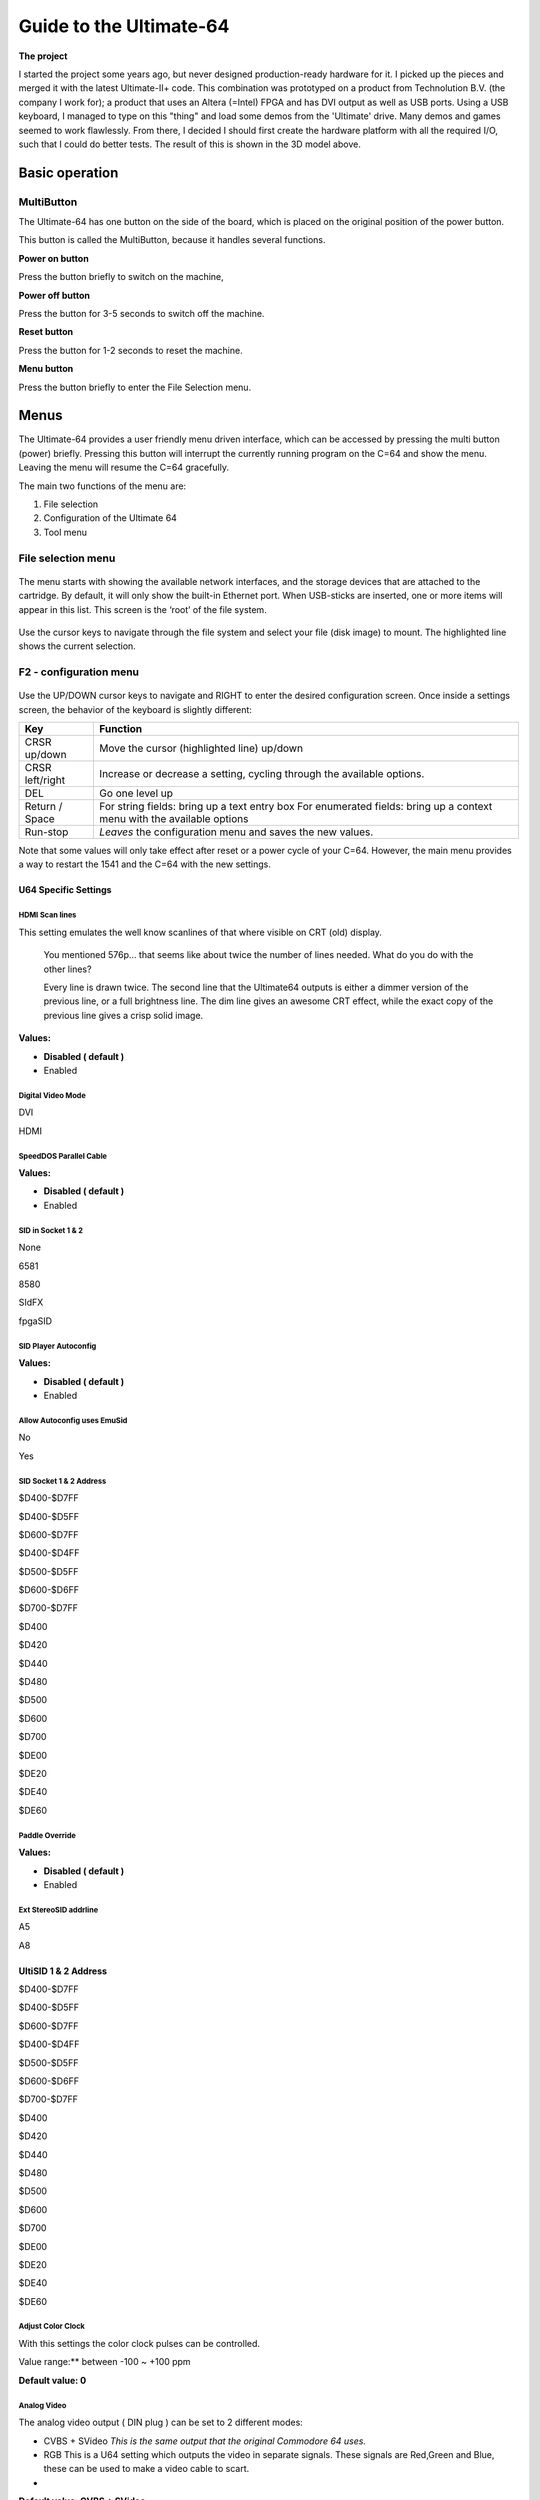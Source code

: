 .. _header-n619:

Guide to the Ultimate-64
========================

.. figure:: .\ultimate64-manual.assets\1536833702202.png
   :alt: 

**The project**

I started the project some years ago, but never designed
production-ready hardware for it. I picked up the pieces and merged it
with the latest Ultimate-II+ code. This combination was prototyped on a
product from Technolution B.V. (the company I work for); a product that
uses an Altera (=Intel) FPGA and has DVI output as well as USB ports.
Using a USB keyboard, I managed to type on this "thing" and load some
demos from the 'Ultimate' drive. Many demos and games seemed to work
flawlessly. From there, I decided I should first create the hardware
platform with all the required I/O, such that I could do better tests.
The result of this is shown in the 3D model above.

.. _header-n628:

Basic operation
---------------

.. _header-n629:

MultiButton
~~~~~~~~~~~

The Ultimate-64 has one button on the side of the board, which is placed
on the original position of the power button.

This button is called the MultiButton, because it handles several
functions.

\ **Power on button**\ 

Press the button briefly to switch on the machine,

**Power off button**

Press the button for 3-5 seconds to switch off the machine.

**Reset button**

Press the button for 1-2 seconds to reset the machine.

**Menu button**

Press the button briefly to enter the File Selection menu.

.. _header-n641:

Menus
-----

The Ultimate-64 provides a user friendly menu driven interface, which
can be accessed by pressing the multi button (power) briefly. Pressing
this button will interrupt the currently running program on the C=64 and
show the menu. Leaving the menu will resume the C=64 gracefully.

The main two functions of the menu are:

1. File selection

2. Configuration of the Ultimate 64

3. Tool menu

.. _header-n651:

File selection menu
~~~~~~~~~~~~~~~~~~~

.. figure:: .\ultimate64-manual.assets\1536790041641.png
   :alt: 

The menu starts with showing the available network interfaces, and the
storage devices that are attached to the cartridge. By default, it will
only show the built-in Ethernet port. When USB-sticks are inserted, one
or more items will appear in this list. This screen is the ‘root’ of the
file system.

.. figure:: .\ultimate64-manual.assets\1536790123244.png
   :alt: 

Use the cursor keys to navigate through the file system and select your
file (disk image) to mount. The highlighted line shows the current
selection.

.. _header-n659:

F2 - configuration menu
~~~~~~~~~~~~~~~~~~~~~~~

.. figure:: .\ultimate64-manual.assets\1536790555692.png
   :alt: 

Use the UP/DOWN cursor keys to navigate and RIGHT to enter the desired
configuration screen. Once inside a settings screen, the behavior of the
keyboard is slightly different:

+-----------------------------------+-----------------------------------+
| Key                               | Function                          |
+===================================+===================================+
| CRSR up/down                      | Move the cursor (highlighted      |
|                                   | line) up/down                     |
+-----------------------------------+-----------------------------------+
| CRSR left/right                   | Increase or decrease a setting,   |
|                                   | cycling through the available     |
|                                   | options.                          |
+-----------------------------------+-----------------------------------+
| DEL                               | Go one level up                   |
+-----------------------------------+-----------------------------------+
| Return / Space                    | For string fields: bring up a     |
|                                   | text entry box For enumerated     |
|                                   | fields: bring up a context menu   |
|                                   | with the available options        |
+-----------------------------------+-----------------------------------+
| Run-stop                          | *Leaves* the configuration menu   |
|                                   | and saves the new values.         |
+-----------------------------------+-----------------------------------+

Note that some values will only take effect after reset or a power cycle
of your C=64. However, the main menu provides a way to restart the 1541
and the C=64 with the new settings.

.. _header-n685:

U64 Specific Settings
^^^^^^^^^^^^^^^^^^^^^

.. _header-n686:

HDMI Scan lines
'''''''''''''''

This setting emulates the well know scanlines of that where visible on
CRT (old) display.

   You mentioned 576p... that seems like about twice the number of lines
   needed. What do you do with the other lines?

   Every line is drawn twice. The second line that the Ultimate64
   outputs is either a dimmer version of the previous line, or a full
   brightness line. The dim line gives an awesome CRT effect, while the
   exact copy of the previous line gives a crisp solid image.

**Values:**

-  **Disabled ( default )**

-  Enabled

.. _header-n701:

Digital Video Mode
''''''''''''''''''

DVI

HDMI

.. _header-n705:

SpeedDOS Parallel Cable
'''''''''''''''''''''''

**Values:**

-  **Disabled ( default )**

-  Enabled

.. _header-n713:

SID in Socket 1 & 2
'''''''''''''''''''

None

6581

8580

SIdFX

fpgaSID

.. _header-n720:

SID Player Autoconfig
'''''''''''''''''''''

**Values:**

-  **Disabled ( default )**

-  Enabled

.. _header-n729:

Allow Autoconfig uses EmuSid
''''''''''''''''''''''''''''

No

Yes

.. _header-n733:

SID Socket 1 & 2 Address
''''''''''''''''''''''''

$D400-$D7FF

$D400-$D5FF

$D600-$D7FF

$D400-$D4FF

$D500-$D5FF

$D600-$D6FF

$D700-$D7FF

$D400

$D420

$D440

$D480

$D500

$D600

$D700

$DE00

$DE20

$DE40

$DE60

.. _header-n753:

Paddle Override
'''''''''''''''

**Values:**

-  **Disabled ( default )**

-  Enabled

.. _header-n761:

Ext StereoSID addrline
''''''''''''''''''''''

A5

A8

.. _header-n765:

UltiSID 1 & 2 Address
^^^^^^^^^^^^^^^^^^^^^

$D400-$D7FF

$D400-$D5FF

$D600-$D7FF

$D400-$D4FF

$D500-$D5FF

$D600-$D6FF

$D700-$D7FF

$D400

$D420

$D440

$D480

$D500

$D600

$D700

$DE00

$DE20

$DE40

$DE60

.. _header-n785:

Adjust Color Clock
''''''''''''''''''

With this settings the color clock pulses can be controlled.

Value range:*\* between -100 ~ +100 ppm

**Default value: 0**

.. _header-n792:

Analog Video
''''''''''''

The analog video output ( DIN plug ) can be set to 2 different modes:

-  CVBS + SVideo *This is the same output that the original Commodore 64
   uses.*

-  RGB This is a U64 setting which outputs the video in separate
   signals. These signals are Red,Green and Blue, these can be used to
   make a video cable to scart.

-  

**Default value: CVBS + SVideo**

.. _header-n803:

Chroma Delay
''''''''''''

With this settings the Chroma ( color ) data can be delayed. This can be
helpfull if there is some bleach in the color output.

Value range:*\* between -3 & +3

**Default value: 0**

.. _header-n809:

Volume settings
'''''''''''''''

The volume for each audio output can be set to a value between **-42dB
and +6dB**, or it can turned **off**.

**Default value: 0dB**

\ **This can be applied to the following settings:**\ 

-  Vol EmuSid1 *Volume of EmuSid1*

-  Vol EmuSid2 *Volume of EmuSid2*

-  Vol Socket 1 *Volume of SID in socket 1*

-  Vol Socket 2 *Volume of SID in socket 2*

-  Vol Sampler L *Left output volume of the DA converter ( soundcard ),
   for example the mod files player*

-  Vol Sampler R *Right output volume of the DA converter ( soundcard ),
   for example the mod files player*

-  Vol Drive 1 *Output volume for "1541" drive 1, this is the sound you
   hear when loading or saving data on the drive*

-  Vol Drive 2 *Output volume for "1541" drive 2, this is the sound you
   hear when loading or saving data on the drive*

-  Vol Tape Read *Output volume for "Tape" drive , this is the sound you
   hear when loading data from the drive*

-  Vol Tape Write *Output volume for "Tape" drive , this is the sound
   you hear when loading data to the drive*

.. _header-n837:

Panning settings
''''''''''''''''

The panning for each audio output can be set to a value in the range
Left1 ~ Right5.

**Values:**

-  Left range: 1~5

-  Centre

-  Right range: 1~5

**Default value: Centre**

\ **This can be applied to the following settings**\ 

-  Pan EmuSid1 *Panning of EmuSid1*

-  Pan EmuSid2 *Panning of EmuSid2*

-  Pan Socket 1 *Panning of SID in socket 1*

-  Pan Socket 2 *Panning of SID in socket 2*

-  Pan Sampler L *Left Panning of the DA converter ( soundcard ), for
   example the mod files player*

-  Pan Sampler R *Right Panning of the DA converter ( soundcard ), for
   example the mod files player*

-  Pan Drive 1 *Panning for "1541" drive 1, this is the sound you hear
   when loading or saving data on the drive*

-  Pan Drive 2 *Panning for "1541" drive 2, this is the sound you hear
   when loading or saving data on the drive*

-  Pan Tape Read *Panning for "Tape" drive , this is the sound you hear
   when loading data from the drive*

-  Pan Tape Write *Panning for "Tape" drive , this is the sound you hear
   when loading data to the drive*

.. _header-n873:

Clock Settings
^^^^^^^^^^^^^^

The U64 has a internal clock that is powered with a battery to keep
track of the date & time.

With this setting the following values can be changed:

-  Year

-  Month

-  Day

-  Hours

-  Minutes

-  Seconds

-  Correction *This corrects the deviation of the internal clock (RTC)*

.. _header-n895:

Software IEC Settings
^^^^^^^^^^^^^^^^^^^^^

IEC Drive and printer

Soft Drive Bus ID

Default Path

Printer Bus ID

Printer output file

Printer output type

Printer ink density

Printer Emulation

Printer Commodore charset

Printer Epson charset

Printer IBM table 2

.. _header-n908:

C64 and cartridge settings
^^^^^^^^^^^^^^^^^^^^^^^^^^

Cartridge

Final Cartrdige 3 Mode

Fast Reset

Alternate Kernal

Alternate Basic

Alternate Chargen

RAM Expansion Unit

REU Size

REU Preload

REU Preload Image

REU Preload Offset

Map Ultimate Audio $DF20-DFFF

DMA Load Mimics ID

Command Interface

UltiDOS: Allow SetDate

.. _header-n925:

User Interface Settings
^^^^^^^^^^^^^^^^^^^^^^^

Interface Type

Background color

Border color

Foreground color

Selected Item color

Selected Backgr ( Overlay )

Home Directory

Enter Home on Startup

.. _header-n935:

Tape Settings
^^^^^^^^^^^^^

Tape playback Rate

.. _header-n938:

1541 Drive A & B Settings
^^^^^^^^^^^^^^^^^^^^^^^^^

1541 Drive Bus ID

1541 ROM Select

1541 RAM BOard

1541 Disk swap delay

1541 Resets when C64 resets

1541 Freezes in menu

GCR Save Align Tracks

.. _header-n948:

Network settings
^^^^^^^^^^^^^^^^

Use DHCP

Static IP

Static Netmask

Static Gateway

Host Name

.. _header-n955:

F5 - Tool menu
~~~~~~~~~~~~~~

.. figure:: .\ultimate64-manual.assets\1536790603560.png
   :alt: 

.. _header-n957:

Ultimate64 features
-------------------

.. _header-n959:

More about mounting disks
~~~~~~~~~~~~~~~~~~~~~~~~~

   Remember that ‘mounting’ a disk means creating a link between the
   1541 part of your ultimate cartridge, and a file on a storage device.
   This means, that when the link has been established, “writes” that
   the 1541 performs will be written back into the disk image file as
   well. In this way, the ‘real’ behavior of a floppy is emulated.

   This behavior will not always be what you want. There are two options
   to avoid this: ‘mount’ the floppy as read-only, or ‘mount’ the floppy
   in ‘unlinked’ mode. When write protected, the drive itself cannot
   write to the floppy. In unlinked mode, the writes to the floppy are
   performed, but do not reflect in the .D64 or .G64 file. When the
   storage device is removed, the 1541 drive automatically switches to
   unlinked mode. Be aware that writes to the disk will then be lost
   when you turn off the machine.

.. _header-n964:

HDMI port
~~~~~~~~~

.. figure:: .\ultimate64-manual.assets\1536831620353.png
   :alt: 

The HDMI port can be connected to a modern display ( eg. television ),
so you can use the Ultimate-64 in the future.

Resolution of the HDMI output

The output resolution is 720 x 576 at 50 Hz (for the PAL version), also
noted as 576p50. This is a standard resolution that all HDMI capable
screens are supposed to support, according to the CEA-861 standard.
However, to meet the exact timing of a C64, the timing parameters of
this video mode are slightly modified. I have not come across screens
that do not accept the generated HDMI signal.

Frame delays of the digital HDMI port

None. There is no frame buffer, so there is no need to worry. Some
screens, tho, especially non-gaming screens may introduce some latency.
I observed this with a 4K screen that actually resampled the output to
just 30Hz. I am pretty sure displays do not have this problem.

Because there is no frame buffer, scrollers and such are perfectly
smooth. If the TV renders the image at the speed it is sent over the
HDMI link everything will be smooth.

If HDMI is used for output, there is also output generated on the PAL
output ( display connector ).

In the configuration menu you can change several setting regarding this
port.

-  U64 Specific Settings

   -  HDMI Scan lines

-  User Interface Settings

   -  Interface Type ( overlay mode )

.. _header-n992:

Ethernet port
~~~~~~~~~~~~~

.. figure:: .\ultimate64-manual.assets\1536831652781.png
   :alt: 

The ethernet port can be connected to a switch ( or hub ) to communicate
with the Ultimate-64 over your own network.

In the configuration menu ( Network settings ) you can change several
setting regarding this port.

   Some of you may be familiar with the RR-net solution that brings
   Ethernet to the C-64. Currently, the built-in Ethernet port does
   *not* provide RR-net compatibility. However:

   The Ethernet port is used natively by the firmware. There is some
   primitive support for file-transfer using FTP (needs improvement),
   and it is possible to connect to the Ultimate-II+ using a VT-100
   terminal program on the Telnet port (port 23). This gives the
   possibility to control the machine remotely, and swap disks without
   actually interrupting the program running on the C-64.

.. _header-n1004:

USB support
~~~~~~~~~~~

.. figure:: .\ultimate64-manual.assets\1536831561900.png
   :alt: 

The Ultimate-64 supports most USB sticks and Flash card readers out of
the box. It also supports USB 2.0 Hubs. It is recommended to use powered
USB hubs only (with an external power supply). USB 1.1 Hubs are *not*
supported.

There are three USB 2.0 ports available on the board; two on the back
and one on the "internal" side of the board/case.

   Please note that the port on the left is **not** a USB 3.0 port.
   Although you may use this port as a 2.0 port, it is not USB 3.0
   compliant. The extra signals on a USB 3.0 connector are used to
   communicate with the tape port (see below). **Please do not attempt
   to attach a USB 3.0 device to the blue USB connector on the
   Ultimate-II+.** You may safely use a USB 3.0 device on the *right*
   side of the cartridge.

.. _header-n1015:

File Systems
~~~~~~~~~~~~

   Currently, the Ultimate-II+ supports the FAT16/FAT32 file system on
   any storage device, and the ISO9660/Joliet on CD/DVD ROM drives, or
   ISO files. It is able to read D64 files, as well as D71 and D81 files
   (no partitions), T64 files.

.. _header-n1019:

Supported file-types
~~~~~~~~~~~~~~~~~~~~

The Ultimate-64 can open / mount several file-types:

-  PRG

-  D64

.. _header-n1027:

DMA loads
~~~~~~~~~

   The Ultimate-II+ is capable of loading files directly through the
   cartridge port into the memory of your C=64. This is called DMA load.
   The menu supports loading files of the .PRG type only. It doesn’t
   matter if the PRG is located on the FAT/ISO file system, or inside a
   disk image (.D64), or inside a tape archive (.T64). Be aware that a
   lot of programs inside a .D64 file require that the rest of the disk
   is mounted in the drive. For those programs, use the ‘Mount & Run’
   command.

.. _header-n1032:

Tape Support
~~~~~~~~~~~~

   The Ultimate-64 is capable of emulating a cassette tape deck
   (CBM1530/1531).

   In order to play a tape, browse in the menu to a .TAP file, and press
   enter and select “Play Tape” from the popup menu. This will
   initialize the tape streamer from the start of the tape. Use
   functions in the main menu (F5) to pause/resume playback. It is also
   possible to write the .TAP file to a real tape, using a CBM1530/1531
   deck.

   The Ultimate-64 can also capture tape signals into a .TAP file. The
   ‘F5’ menu will show you the available options.

.. _header-n1039:

Joystick ports
~~~~~~~~~~~~~~

Joystick

Mouse

Paddles

Light(pen/gun)

.. _header-n1046:

Cartridge support
~~~~~~~~~~~~~~~~~

.. _header-n1048:

Cartridge slot
^^^^^^^^^^^^^^

.. _header-n1050:

Cartridge Emulation
^^^^^^^^^^^^^^^^^^^

   Because the Ultimate-II+ will occupy your cartridge slot, a list of
   popular expansions available for the C=64 are integrated into the
   Ultimate-II+. These expansions include cartridges such as the Action
   Replay, Retro Replay, The Final Cartridge III, Super Snapshot V5, KCS
   Power Cartridge and the Epyx fastloader. In the configuration menu,
   even the CBM1750/1764 RAM Expansion unit can be enabled, with
   expansion RAM up to 16 MB!

   Many of these cartridges have a reset button and a freezer button.
   This is the function of the other two buttons on the Ultimate-II+. By
   default, the left button is the freezer button, and the button on the
   right is the reset-button. Through the configuration menu, the
   buttons can be swapped if desired.

..

   -  Does the Ultimate 64 support external cartridges?

      -  Yes, the cartridge port is fully supported.

   -  So I an insert an Ultimate-II+ module and have an awesome system?
      :-)

      -  You could, but you don't need to. The Ultimate-II+ is fully
         integrated into the Ultimate-64 board.

   -  Oh, but how is this possible? You mentioned I can use external
      carts?

      -  You could see it as a port extender. Obviously, you cannot use
         the same features of the expanded port at the same time. But,
         you can, for example, use the REU from the build-in
         Ultimate-II+ function, together with an external music
         cartridge, or utility cartridge that allows some registers at
         $DF00. And of course, when you turn off all cartridge emulation
         features of the Ultimate-II+, the cartridge port is free to
         use.

.. _header-n1074:

Ultimate Audio module
~~~~~~~~~~~~~~~~~~~~~

   The Ultimate Audio module provides 8 simultaneous sampling voices.
   This module is utilized as part of the Ultimate-64 firmware for
   playing Amiga MOD files. This option is available in the context menu
   in the file browser.

   If you like to do some programming yourself using this sampler, you
   can enable this module in configuration menu. It then appears in the
   I/O region. The programming interface is fully documented.
   Documentation can be downloaded from the official website:

   http://1541ultimate.net/content/download/ultimate_audio_v0.2.pdf

.. _header-n1081:

Alternate ROMs
~~~~~~~~~~~~~~

In order to use an alternate ROM, browse in the file system to the
binary ROM file that you like to use. The file should have the ‘.bin’ or
‘.rom’ extension. When you press enter, and the file is of the correct
size, the option will appear: “Use as..”. Kernal ROMs should be exactly
8K, and drive ROMs should be exactly 16K or 32K.

NOTE: When you use an invalid file as Kernal replacement, the C64 will
no longer boot. However, even when the C64 gives a black screen, you can
still enter the configuration menu in order to disable the Kernal
replacement option.

.. _header-n1088:

Software IEC
~~~~~~~~~~~~

   The Software-IEC module is a serial bus service that can be enabled
   in the configuration menu. This module provides two additional
   devices on the Commodore serial bus; the IEC bus:

   -  Virtual drive that gives direct access to the Ultimate-II+ file
      system;

   -  A virtual printer

.. _header-n1097:

Printer
~~~~~~~

   The virtual printer is a valuable contribution created by René
   Garcia. It takes printer commands from the Commodore 64, and creates
   a black and white image of the printed graphics and text. This image
   is then saved to the USB flash drive. The full documentation of the
   printer emulation and all of its capabilities and options is
   available here:

   http://1541ultimate.net/content/download/mps_printer_emulation.pdf

.. _header-n1102:

Virtual drive
~~~~~~~~~~~~~

   The virtual drive can only be used to access files of the file
   system, through the OPEN/CLOSE commands on the IEC bus. By default,
   the path of the IEC drive is ‘/Usb0’, which is the top most USB
   connector on the right of the unit. This default path can be changed
   in the configuration menu. When the USB drive contains a program
   ‘TEST.PRG’, it can be loaded with the basic command
   LOAD”TEST.PRG”,10. Similarly, you can save your programs with the
   SAVE command. When loading the directory (LOAD “$”,10), the path will
   be shown as disk name.

   The command channel 15, can currently only be used to change the
   current directory. Just like on modern systems, “..” is the parent
   directory and “/” is the root directory:

   OPEN 15,10,15,”CD:/USB1/MYPROGRAMS”:CLOSE 15

   At this point, the virtual drive is not JiffyDOS compliant.

.. _header-n1112:

Ultimate Command Interface
~~~~~~~~~~~~~~~~~~~~~~~~~~

   Since some time, it has become possible to control the Ultimate-64
   programmatically through the I/O port of the C64, thus from a program
   that runs on the machine. This is useful for many things; for example
   it can be used to access the file system much faster than through the
   serial bus. But it can also be used to load files from the file
   system into REU memory for example. The set of commands grows over
   time and will provide more and more powerful features.

   Documentation of the interface itself is available here:

   http://1541ultimate.net/content/download/command_interface_v1.0.pdf

   Accessing the file system is done through the “DOS” target, which is
   documented here:

   http://1541ultimate.net/content/download/ultimate_dos_v1.0.pdf

.. _header-n1122:

Tape Support
~~~~~~~~~~~~

   The Ultimate-64 is capable of emulating a cassette tape deck
   (CBM1530/1531).

   In order to play a tape, browse in the menu to a .TAP file, and press
   enter and select “Play Tape” from the popup menu. This will
   initialize the tape streamer from the start of the tape. Use
   functions in the main menu (F5) to pause/resume playback. It is also
   possible to write the .TAP file to a real tape, using a CBM1530/1531
   deck.

   The Ultimate-64 can also capture tape signals into a .TAP file. The
   ‘F5’ menu will show you the available options.

.. _header-n1129:

Real Time Clock
~~~~~~~~~~~~~~~

.. figure:: .\ultimate64-manual.assets\1536831734242.png
   :alt: 

For getting correct time stamps on the files that are created on the USB
pen drives, the Ultimate-II+ offers a real time clock (RTC) function.
This RTC can be set through the configuration menu.

The RTC is powered by a CR2032 battery, which is located inside of the
unit. Calculations show that the lifetime of this battery is several
years.

.. _header-n1136:

Video connector
~~~~~~~~~~~~~~~

The 8-pin DIN ( video ) connector can output several different output
signals, for each output you need a special assembled cable.

Output signals

-  Composite ( CVBS ) ( PAL )

-  S-Video ( PAL )

-  RGB ( PAL )

The Composite and S-Video cables are the same as you use for the
original Commodore 64.

NTSC

NTSC will work on all modern screens because they support 576p for PAL
as well as 480p for NTSC.

Full NTSC compatibility will be implemented in the near future, the
hardware can handle this without problems. It will be an software
(firmware) update, so a setting will come available in the configuration
menu.

   -  Is the tape port supported?

      -  Yes.

   -  How do I connect the Ultimate-II+ tape adapter then?

      -  You don't need to. The emulated tape drive automatically
         'connects' to the tape pins when playing TAP files.

   -  How about the User Port? On the picture it seems that the User
      port is no more.. Boo hoo!

      -  You're right, the User Port is no longer avaiable at the
         original position. However, all signals from the User Port are
         available from a pin-header on the board. It is therefore
         possible to create an extension cable that brings out the user
         port.

   -  So, as the Ultimate-II+ is integrated, it comes with the emulated
      floppy drive, correct?

      -  Yes, that is correct.

   -  And, I don't need to connect an external IEC cable to make use of
      this drive?

      -  No, that is no longer required, because it is all inside of one
         chip.

   -  Does the board have Ethernet?

      -  Yes, just like the Ultimate-II+, the Ultimate 64 will also have
         an Ethernet port. Even more so, the plan is to release a
         version with WiFi as well at a modest higher price.

   -  Buttons? The Ultimate-II+ had buttons, but they seem to have
      gotten lost.. How do I...?

      -  Relax.. There is still one button, in the place of the original
         power switch. This momentary switch is used to turn on the
         power and get into the Ultimate menu. Reset and freeze are
         implemented by holding the button and/or hitting the RESTORE
         key. You can turn off the machine from a menu option, or hold
         the button for 4 seconds..

.. _header-n1197:

SID Chips
~~~~~~~~~

.. figure:: .\ultimate64-manual.assets\1536832941336.png
   :alt: 

The Ultimate-64 does have support for 2 REAL SID chips that can be
placed in the SID-1 & SID-2 sockets.

**THE REAL THING!**

Audio purists want REAL chips because the those chips are analog, they
sound warmer (fatter) than an FPGA emulated SID.

It supported both 6581 as well as 8580 chips. The voltage for these
chips is set by jumpers, as well as the external filter components.

It is not software controlled because the chips can not switched on the
fly.

SID output on HDMI

The output of both SID chips are digitized on the board and the digital
samples are merged with video into the HMDI stream.

**NO AUDIO ?**

The Ultimate-64 has an internal SID FPGA SID emulation onboard which can
generate the audio signal, so it works fine without REAL SID chips. So
if you do not have REAL SID chips, you stil have audio.

.. _header-n1214:

User port
~~~~~~~~~

.. _header-n1217:

Installation
------------

.. _header-n1218:

U64 mainboard
~~~~~~~~~~~~~

.. _header-n1220:

Firmware Updates
----------------

Supported files types

.. _header-n1223:

Disclaimer
----------

The ‘firmware’ on your Ultimate-64 board consists of a rather large
number of functional parts that all work together. Although an insane
number of hours have been put into testing and improving the firmware
and software, I am very certain that it still has bugs. Some testing
work still needs to be done. The device will be improved further as time
passes. Check the download section at the website for the newest
firmware version. We believe in the end this will sure be the ‘ultimate’
replacement for your 8-bit Commodore 64 computer.

.. _header-n1226:

Social Media
~~~~~~~~~~~~

For quick answers to many questions regarding your device, you may be
interested to join the the Facebook group “1541 Ultimate”.

.. _header-n1229:

Known issues
------------

-

 **Notes van Gideon**

https://1541u-documentation.readthedocs.io/en/latest/

Volgens mij is er per menu item een aantal dingen belangrijk. Een
algemene beschrijving, wat doet het, wat kun je er mee, een
gebruiksvoorbeeld, en wat zijn de eventuele beperkingen En eventueel
referenties naar de externe manuals, zoals bijvoorbeeld van de cartridge
ROMs. Of manual van de REU, etc.
